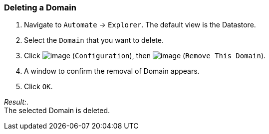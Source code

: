 === Deleting a Domain

. Navigate to `Automate` -> `Explorer`. The default view is the Datastore.

. Select the `Domain` that you want to delete.

. Click image:../images/1847.png[image] (`Configuration`), then
image:../images/1861.png[image] (`Remove This Domain`).

. A window to confirm the removal of Domain appears.

. Click `OK`.

_Result:_. +
The selected Domain is deleted.
